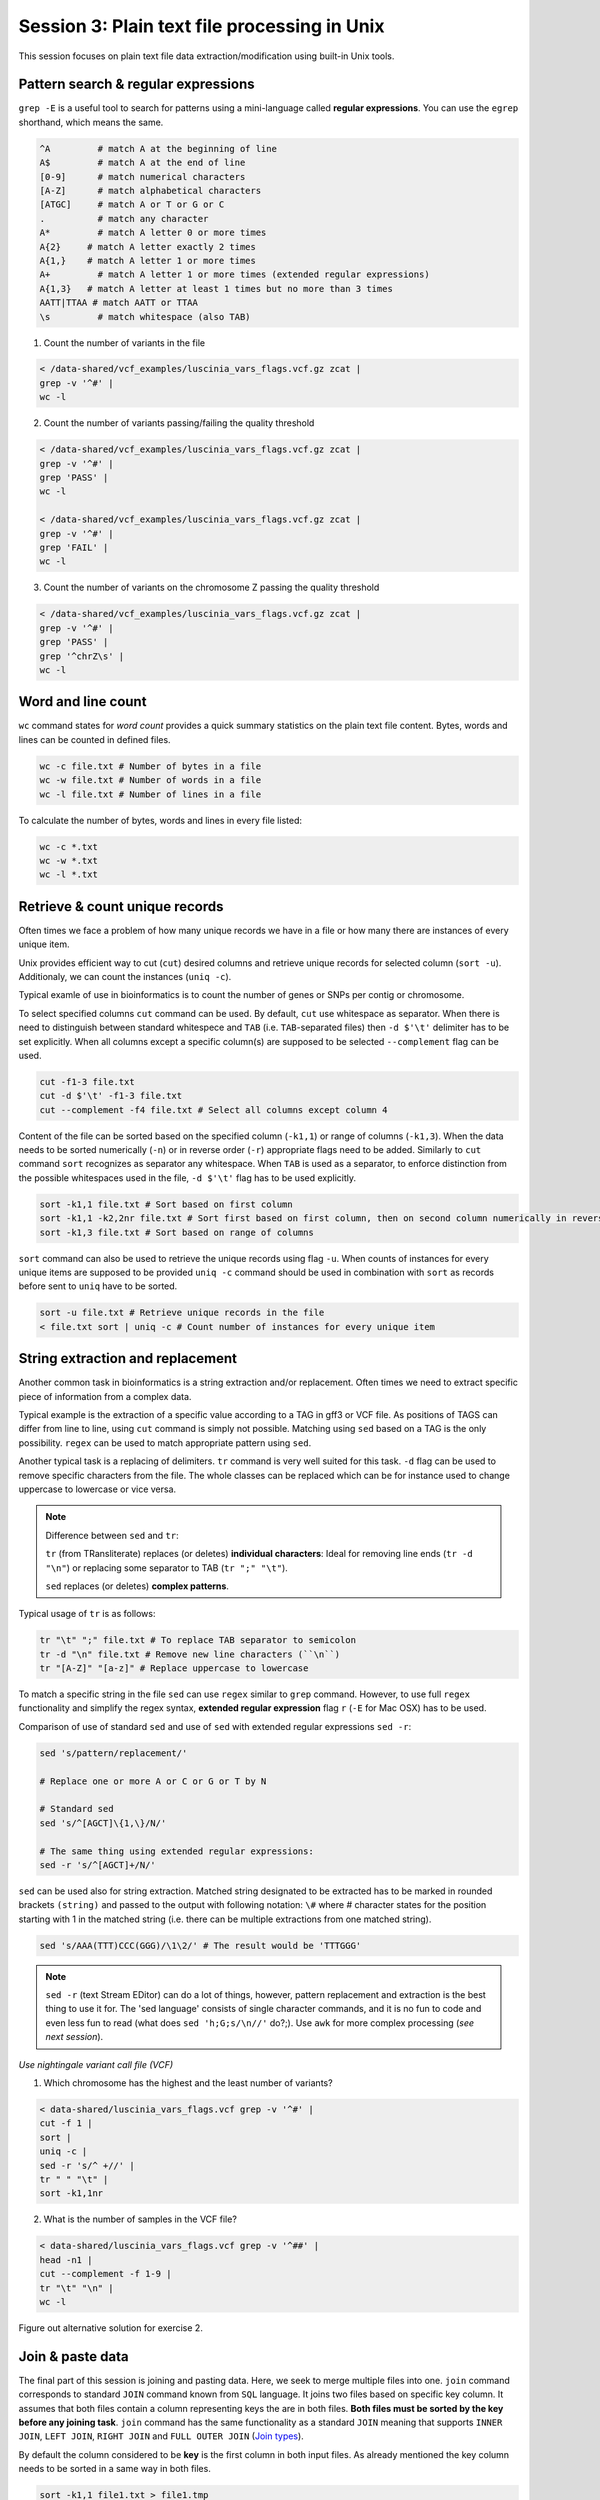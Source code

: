 Session 3: Plain text file processing in Unix
=============================================

This session focuses on plain text file data extraction/modification
using built-in Unix tools.

Pattern search & regular expressions
------------------------------------

``grep -E`` is a useful tool to search for patterns using a mini-language called
**regular expressions**. You can use the ``egrep`` shorthand, which means the same.

.. code-block:: bash

  ^A         # match A at the beginning of line
  A$         # match A at the end of line
  [0-9]      # match numerical characters
  [A-Z]      # match alphabetical characters
  [ATGC]     # match A or T or G or C
  .          # match any character
  A*         # match A letter 0 or more times
  A{2}     # match A letter exactly 2 times
  A{1,}    # match A letter 1 or more times
  A+         # match A letter 1 or more times (extended regular expressions)
  A{1,3}   # match A letter at least 1 times but no more than 3 times
  AATT|TTAA # match AATT or TTAA
  \s         # match whitespace (also TAB)


1. Count the number of variants in the file

.. code-block:: bash

  < /data-shared/vcf_examples/luscinia_vars_flags.vcf.gz zcat |
  grep -v '^#' |
  wc -l

2. Count the number of variants passing/failing the quality threshold

.. code-block:: bash

  < /data-shared/vcf_examples/luscinia_vars_flags.vcf.gz zcat |
  grep -v '^#' |
  grep 'PASS' |
  wc -l

  < /data-shared/vcf_examples/luscinia_vars_flags.vcf.gz zcat |
  grep -v '^#' |
  grep 'FAIL' |
  wc -l

3. Count the number of variants on the chromosome Z passing the quality threshold

.. code-block:: bash

  < /data-shared/vcf_examples/luscinia_vars_flags.vcf.gz zcat |
  grep -v '^#' |
  grep 'PASS' |
  grep '^chrZ\s' |
  wc -l

Word and line count
-------------------

``wc`` command states for *word count* provides a quick summary statistics on the plain text file
content. Bytes, words and lines can be counted in defined files.

.. code-block:: bash

  wc -c file.txt # Number of bytes in a file
  wc -w file.txt # Number of words in a file
  wc -l file.txt # Number of lines in a file

To calculate the number of bytes, words and lines in every file listed:

.. code-block:: bash

  wc -c *.txt
  wc -w *.txt
  wc -l *.txt


Retrieve & count unique records
-------------------------------

Often times we face a problem of how many unique records we have
in a file or how many there are instances of every unique item.

Unix provides efficient way to cut (``cut``) desired columns and retrieve unique
records for selected column (``sort -u``). Additionaly, we can count the instances (``uniq -c``).

Typical examle of use in bioinformatics is to count the number of genes
or SNPs per contig or chromosome.

To select specified columns ``cut`` command can be used. By default, ``cut``
use whitespace as separator. When there is need to distinguish between
standard whitespece and ``TAB`` (i.e. ``TAB``-separated files) then ``-d $'\t'``
delimiter has to be set explicitly. When all columns except a specific column(s)
are supposed to be selected ``--complement`` flag can be used.

.. code-block:: bash

  cut -f1-3 file.txt
  cut -d $'\t' -f1-3 file.txt
  cut --complement -f4 file.txt # Select all columns except column 4

Content of the file can be sorted based on the specified column (``-k1,1``)
or range of columns (``-k1,3``). When the data needs to be sorted numerically (``-n``)
or in reverse order (``-r``) appropriate flags need to be added. Similarly to ``cut``
command ``sort`` recognizes as separator any whitespace. When ``TAB`` is used as a separator,
to enforce distinction from the possible whitespaces used in the file,
``-d $'\t'`` flag has to be used explicitly.

.. code-block:: bash

  sort -k1,1 file.txt # Sort based on first column
  sort -k1,1 -k2,2nr file.txt # Sort first based on first column, then on second column numerically in reversed order
  sort -k1,3 file.txt # Sort based on range of columns

``sort`` command can also be used to retrieve the unique records using flag ``-u``.
When counts of instances for every unique items are supposed to be provided ``uniq -c``
command should be used in combination with ``sort`` as records before sent to ``uniq``
have to be sorted.

.. code-block:: bash

  sort -u file.txt # Retrieve unique records in the file
  < file.txt sort | uniq -c # Count number of instances for every unique item


String extraction and replacement
---------------------------------

Another common task in bioinformatics is a string extraction and/or replacement.
Often times we need to extract specific piece of information from a complex data.

Typical example is the extraction of a specific value according to a TAG in gff3
or VCF file. As positions of TAGS can differ from line to line, using ``cut``
command is simply not possible. Matching using ``sed`` based on a TAG is
the only possibility. ``regex`` can be used to match appropriate pattern using ``sed``.

Another typical task is a replacing of delimiters. ``tr`` command is very
well suited for this task. ``-d`` flag can be used to remove specific characters
from the file. The whole classes can be replaced which can be for instance
used to change uppercase to lowercase or vice versa.

.. note::

  Difference between ``sed`` and ``tr``:

  ``tr`` (from TRansliterate) replaces (or deletes) **individual characters**:
  Ideal for removing line ends (``tr -d "\n"``) or replacing some
  separator to TAB (``tr ";" "\t"``).

  ``sed`` replaces (or deletes) **complex patterns**.

Typical usage of ``tr`` is as follows:

.. code-block:: bash

  tr "\t" ";" file.txt # To replace TAB separator to semicolon
  tr -d "\n" file.txt # Remove new line characters (``\n``)
  tr "[A-Z]" "[a-z]" # Replace uppercase to lowercase

To match a specific string in the file ``sed`` can use ``regex`` similar
to ``grep`` command. However, to use full ``regex`` functionality
and simplify the regex syntax, **extended regular expression** flag
``r`` (``-E`` for Mac OSX) has to be used.

Comparison of use of standard ``sed`` and use of ``sed`` with extended
regular expressions ``sed -r``:

.. code-block:: bash

  sed 's/pattern/replacement/'

  # Replace one or more A or C or G or T by N

  # Standard sed
  sed 's/^[AGCT]\{1,\}/N/'

  # The same thing using extended regular expressions:
  sed -r 's/^[AGCT]+/N/'

``sed`` can be used also for string extraction. Matched string designated
to be extracted has to be marked in rounded brackets ``(string)``
and passed to the output with following notation: ``\#`` where # character
states for the position starting with 1 in the matched string (i.e. there can be
multiple extractions from one matched string).

.. code-block:: bash

  sed 's/AAA(TTT)CCC(GGG)/\1\2/' # The result would be 'TTTGGG'

.. note::

  ``sed -r`` (text Stream EDitor) can do a lot of things, however,
  pattern replacement and extraction is the best thing to use it for.
  The 'sed language' consists of single character commands, and it is no fun
  to code and even less fun to read (what does ``sed 'h;G;s/\n//'`` do?;).
  Use ``awk`` for more complex processing (*see next session*).

*Use nightingale variant call file (VCF)*

1. Which chromosome has the highest and the least number of variants?

.. code-block:: bash

  < data-shared/luscinia_vars_flags.vcf grep -v '^#' |
  cut -f 1 |
  sort |
  uniq -c |
  sed -r 's/^ +//' |
  tr " " "\t" |
  sort -k1,1nr

2. What is the number of samples in the VCF file?

.. code-block:: bash

  < data-shared/luscinia_vars_flags.vcf grep -v '^##' |
  head -n1 |
  cut --complement -f 1-9 |
  tr "\t" "\n" |
  wc -l

Figure out alternative solution for exercise 2.

Join & paste data
-----------------

The final part of this session is joining and pasting data. Here, we seek to merge multiple
files into one. ``join`` command corresponds to standard ``JOIN`` command known from ``SQL`` language.
It joins two files based on specific key column. It assumes that both files contain a column representing
keys the are in both files. **Both files must be sorted by the key before any joining task**.
``join`` command has the same functionality as a standard ``JOIN`` meaning that supports ``INNER JOIN``,
``LEFT JOIN``, ``RIGHT JOIN`` and ``FULL OUTER JOIN`` (`Join types <http://www.sql-join.com/sql-join-types>`_).

By default the column considered to be **key** is the first column in both input files. As already mentioned
the key column needs to be sorted in a same way in both files.

.. code-block:: bash

  sort -k1,1 file1.txt > file1.tmp
  sort -k1,1 file2.txt > file2.tmp
  join file1.tmp file2.tmp > joined-file.txt

If **key** column is at different position it needs to be specified on the input
using ``-1`` and ``-2`` flags:

.. code-block:: bash

  sort -k2,2 file1.txt > file1.tmp # key column on the 2nd position
  sort -k3,3 file2.txt > file2.tmp # key column on the 3rd position
  join -12 -23 file1.tmp file2.tmp > joined-file.txt

To specify that the ``join`` is supposed to print **unpaired** lines corresponding to **left, right
and full outer join**, specification of the file to print unpaired lines from has to be done using
``-a`` flag. Also, ``-e`` flag sets value for missing values

.. code-block:: bash

  # Left join
  join -a1 -e NA file1.tmp file2.tmp > joined-file.txt

  # Right join
  join -a2 -e NA file1.tmp file2.tmp > joined-file.txt

  # Full outer join
  join -a1 -a2 -e NA file1.tmp file2.tmp > joined-file.txt

Another command that can be used to merge two or more files is ``paste``. ``paste`` as opposed to
``join`` simply align files by column (corresponding to ``cbind`` in ``R``). No **key** column
is needed as it assumes **one to one correspondence** between the two files.

.. code-block:: bash

  paste file1.txt file2.txt > file-merged.txt

``paste`` command can also be used for smart file transpositions. ``paste`` by default
expects input multiple files per one line. However, when only one file provided with other
possible file possitions filed with ``-`` the command ``paste`` takes the further columns
from next lines of the only file provided. This feature enables to transpose multiple lines
into one line.

Example:

.. code-block:: bash

  file.txt

  item-line1
  item-line2
  item-line3
  item-line4

  < filte.txt paste - -

  item-line1  item-line2
  item-line3  item-line4

**This feature can be used in bioinformatics to convert ``.fastq`` files into ``.tab``
type separated files with one read per line.** We will use this functionality in upcoming
session.


Exercise
--------

How many bases were sequenced?
^^^^^^^^^^^^^^^^^^^^^^^^^^^^^^

``wc`` can count characters (think bases) as well. But to get a reasonable number,
we have to get rid of the other lines that are not bases.

One way to do it is to pick only lines comprising of letters A, C, G, T and N.
There is a ubiquitous mini-language called `regular expressions` that can be used
to define text patterns. `A line comprising only of few possible letters` is
a text pattern. ``grep`` is the basic tool for using regular expressions:

.. code-block:: bash

  cat *.fastq | grep '^[ACGTN]*$' | less -S

Check if the output looks as expected. This is a very common way to work - build a part of
the pipeline, check the output with ``less`` or ``head`` and fix it or add more commands.

Now a short explanation of the ``^[ACGTN]*$`` pattern (``grep`` works one line a time):

- ``^`` marks beginning of the line - otherwise ``grep`` would search anywhere in the line
- the square brackets (``[]``) are a `character class`, meaning one character of the list, ``[Gg]rep``
  matches ``Grep`` and ``grep``
- the ``*`` is a count suffix for the square brackets, saying there should be zero or more of such characters
- ``$`` marks end of the line - that means the whole line has to match the pattern

To count the bases read, we extend our pipeline:

.. code-block:: bash

  cat *.fastq | grep '^[ACGTN]*$' | wc -c

The thing is that this count is not correct. ``wc -c`` counts every character,
and the end of each line is marked by a special character written as ``\n`` (n
for newline). To get rid of this character, we can use another tool, ``tr``
(transliterate). ``tr`` can substitute one letter with another  (imagine you
need to lowercase all your data, or mask lowercase bases in your Fasta file).
Additionally ``tr -d`` (delete) can remove characters:

.. code-block:: bash

  cat *.fastq | grep '^[ACGTN]*$' | tr -d "\n" | wc -c

.. note::  If you like regular expressions, you can hone your skills at http://regex.alf.nu/.
